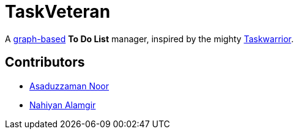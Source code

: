 = TaskVeteran
:taskwarrior_site: https://taskwarrior.org
:graph_ds: https://en.wikipedia.org/wiki/Graph_(abstract_data_type)

A {graph_ds}[graph-based] *To Do List* manager, inspired by the mighty {taskwarrior_site}[Taskwarrior].


== Contributors
* https://github.com/darrSonik[Asaduzzaman Noor]
* https://github.com/nahiyan[Nahiyan Alamgir]
